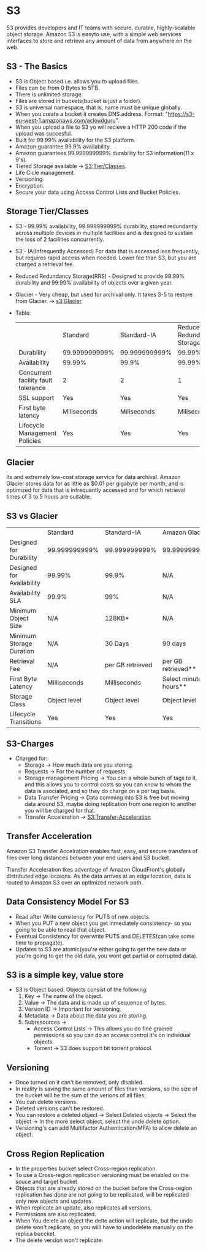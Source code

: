 * S3
S3 provides developers and IT teams with secure, durable, highly-scalable object storage.
Amazon S3 is easyto use, with a simple web services interfaces to store and retrieve any amount
of data from anywhere on the web.

** S3 - The Basics
   - S3 is Object based i.e. allows you to upload files.
   - Files can be from 0 Bytes to 5TB.
   - There is unlimited storage.
   - Files are stored in buckets(bucket is just a folder).
   - S3 is universal namespace, that is, name must be unique globally.
   - When you create a bucket it creates DNS address. Format: "https://s3-eu-west-1.amazonaws.com/acloudguru".
   - When you upload a file to S3 yo will recieve a HTTP 200 code if the upload was succesful.
   - Built for 99.99% availability for the S3 platform.
   - Amazon guarantee 99.9% availability.
   - Amazon guarantees 99.999999999% durability for S3 information(11 x 9's).
   - Tiered Storage available -> [[S3:Tier/Classes]].
   - Life Cicle management.
   - Versioning.
   - Encryption.
   - Secure your data using Access Control Lists and Bucket Policies.

** Storage Tier/Classes
   <<S3:Tier/classes>>
   - S3 - 99.99% availability, 99.999999999% durability, stored redundantly across multiple
     devices in multiple facilities and is designed to sustain the loss of 2 facilities concurrently.
   - S3 - IA(Infrequently Accessed) For data that is accessed less frequently, but requires rapid access
     when needed. Lower fee than S3, but you are charged a retrieval fee.
   - Reduced Redundancy Storage(RRS) - Designed to provide 99.99% durability and 99.99% availability
     of objects over a given year.
   - Glacier - Very cheap, but used for archival only. It takes 3-5 to restore from Glacier. -> [[s3:Glacier]]
   - Table:

     |                                     | Standard      | Standard-IA   | Reduced Redundancy Storage |
     | Durability                          | 99.999999999% | 99.999999999% | 99.99%                     |
     | Availability                        | 99.99%        | 99.9%         | 99.99%                     |
     | Concurrent facility fault tolerance | 2             | 2             | 1                          |
     | SSL support                         | Yes           | Yes           | Yes                        |
     | First byte latency                  | Miliseconds   | Miliseconds   | Miliseconds                |
     | Lifecycle Management Policies       | Yes           | Yes           | Yes                        |


** Glacier
   <<S3:Glacier>>
Its and extremely low-cost storage service for data archival. Amazon Glacier stores data for as little
as $0.01 per gigabyte per month, and is optimized for data that is infrequently accessed and for which
retrieval times of 3 to 5 hours are suitable.

** S3 vs Glacier

|                           | Standard      | Standard-IA      | Amazon Glacier            |
| Designed for Durability   | 99.999999999% | 99.999999999%    | 99.999999999%             |
| Designed for Availability | 99.99%        | 99.9%            | N/A                       |
| Availability SLA          | 99.9%         | 99%              | N/A                       |
| Minimum Object Size       | N/A           | 128KB*           | N/A                       |
| Minimum Storage Duration  | N/A           | 30 Days          | 90 days                   |
| Retrieval Fee             | N/A           | per GB retrieved | per GB retrieved**        |
| First Byte Latency        | Milliseconds  | Milliseconds     | Select minutes or hours** |
| Storage Class             | Object level  | Object level     | Object level              |
| Lifecycle Transitions     | Yes           | Yes              | Yes                       |


** S3-Charges
   - Charged for:
     * Storage -> How much data are you storing.
     * Requests -> For the number of requests.
     * Storage management Pricing -> You can a whole bunch of tags to it, and this allows
       you to control costs so you can know to whom the data is asociated, and so they do charge
       on a per tag basis.
     * Data Transfer Pricing -> Data comming into S3 is free but moving data around S3, maybe doing
       replication from one region to another you will be charged for that.
     * Transfer Acceleration -> [[S3:Transfer-Acceleration]]


** Transfer Acceleration
<<S3:Transfer-Acceleration>>

Amazon S3 Transfer Accelration enables fast, easy, and secure transfers of files over long distances between
your end users and S3 bucket.

Transfer Acceleration tkes adventage of Amazon CloudFront's globally distributed edge locaions. As the data
arrives at an edge location, data is routed to Amazon S3 over an optimized network path.


** Data Consistency Model For S3
   - Read after Write consitency for PUTS of new objects.
   - When you PUT a new object you get inmediately consistency- so you going to be able
     to read that object.
   - Eventual Consistency for overwrite PUTS and DELETES(can take some time to propagate).
   - Updates to S3 are atomic(you're either going to get the new data or you're going to
     get the old data, you wont get partial or corrupted data).

** S3 is a simple key, value store
   - S3 is Object based. Objects consist of the following:
     1. Key -> The name of the object.
     2. Value -> The data and is made up of sequence of bytes.
     3. Version ID -> Important for versioning.
     4. Metadata -> Data about the data you are storing.
     5. Subresources ->
        * Access Control Lists -> This allows you do fine grained permissions so you can
          do an access control it's on individual objects.
        * Torrent -> S3 does support bit torrent protocol.

** Versioning
   - Once turned on it can't be removed, only disabled.
   - In reality is saving the same amount of files than versions, so the size
     of the bucket will be the sum of the verions of all files.
   - You can delete versions.
   - Deleted versions can't be restored.
   - You can restore a deleted object
     -> Select Deleted objects
     -> Select the object
     -> In the more select object, select the unde delete option.
   - Versioning's can add Multifactor Authentication(MFA) to allow delete an object.

** Cross Region Replication
   - In the properties bucket select Cross-region replication.
   - To use a Cross-region replication versioning must be enabled on the souce and target bucket
   - Objects that are already stored on the bucket before the Cross-region replication
     has done are not going to be replicated, will be replicated only new objects and updates.
   - When replicate an update, also replicates all versions.
   - Permissions are also replicated.
   - When You delete an object the delte action will replicate, but the undo delete won't replicate,
     so you willl have to undodelete manually on the replica buccket.
   - The delete version won't replicate.
